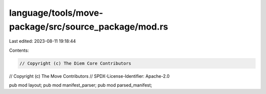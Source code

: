 language/tools/move-package/src/source_package/mod.rs
=====================================================

Last edited: 2023-08-11 19:18:44

Contents:

.. code-block:: rs

    // Copyright (c) The Diem Core Contributors
// Copyright (c) The Move Contributors
// SPDX-License-Identifier: Apache-2.0

pub mod layout;
pub mod manifest_parser;
pub mod parsed_manifest;


